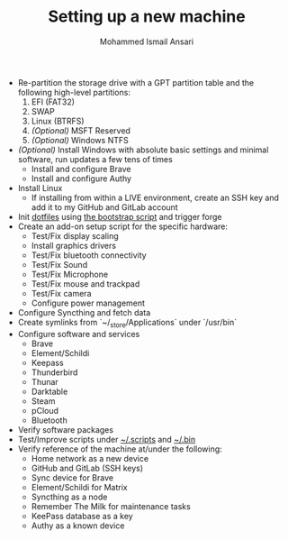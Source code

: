#+TITLE: Setting up a new machine
#+AUTHOR: Mohammed Ismail Ansari

- Re-partition the storage drive with a GPT partition table and the following high-level partitions:
  1) EFI (FAT32)
  2) SWAP
  3) Linux (BTRFS)
  4) /(Optional)/ MSFT Reserved
  5) /(Optional)/ Windows NTFS
- /(Optional)/ Install Windows with absolute basic settings and minimal software, run updates a few tens of times
  - Install and configure Brave
  - Install and configure Authy
- Install Linux
  - If installing from within a LIVE environment, create an SSH key and add it to my GitHub and GitLab account
- Init [[https://github.com/myTerminal/dotfiles][dotfiles]] using [[../../bootstrap][the bootstrap script]] and trigger forge
- Create an add-on setup script for the specific hardware:
  - Test/Fix display scaling
  - Install graphics drivers
  - Test/Fix bluetooth connectivity
  - Test/Fix Sound
  - Test/Fix Microphone
  - Test/Fix mouse and trackpad
  - Test/Fix camera
  - Configure power management
- Configure Syncthing and fetch data
- Create symlinks from `~/_store/Applications` under `/usr/bin`
- Configure software and services
  - Brave
  - Element/Schildi
  - Keepass
  - Thunderbird
  - Thunar
  - Darktable
  - Steam
  - pCloud
  - Bluetooth
- Verify software packages
- Test/Improve scripts under [[../.scripts][~/.scripts]] and [[../.bin][~/.bin]]
- Verify reference of the machine at/under the following:
  - Home network as a new device
  - GitHub and GitLab (SSH keys)
  - Sync device for Brave
  - Element/Schildi for Matrix
  - Syncthing as a node
  - Remember The Milk for maintenance tasks
  - KeePass database as a key
  - Authy as a known device

# Local Variables:
# eval: (visual-line-mode)
# End:
